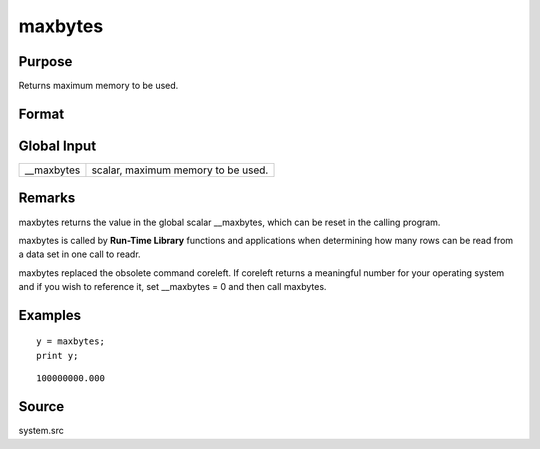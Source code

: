 
maxbytes
==============================================

Purpose
----------------

Returns maximum memory to be used.

Format
----------------
.. function:: maxbytes

    :param __maxbytes: maximum memory to be used.
    :type __maxbytes: scalar

    :returns: y (*scalar*), maximum memory to be used.

Global Input
------------

+-----------------+-----------------------------------------------------+
| \__maxbytes     | scalar, maximum memory to be used.                  |
+-----------------+-----------------------------------------------------+


Remarks
-------

maxbytes returns the value in the global scalar \__maxbytes, which can
be reset in the calling program.

maxbytes is called by **Run-Time Library** functions and applications
when determining how many rows can be read from a data set in one call
to readr.

maxbytes replaced the obsolete command coreleft. If coreleft returns a
meaningful number for your operating system and if you wish to reference
it, set \__maxbytes = 0 and then call maxbytes.


Examples
----------------

::

    y = maxbytes;
    print y;

::

    100000000.000

Source
------

system.src

